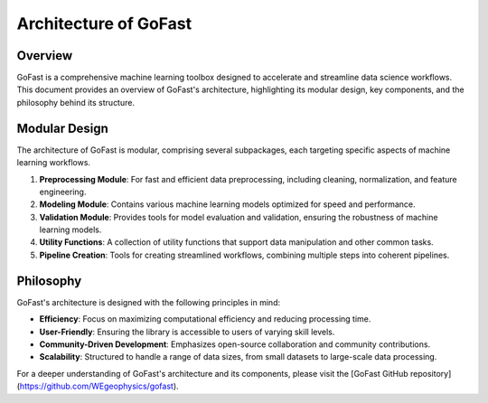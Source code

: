 Architecture of GoFast
=======================

.. _GoFast-Architecture:

Overview
--------

GoFast is a comprehensive machine learning toolbox designed to accelerate and streamline data science workflows. This document provides an overview of GoFast's architecture, highlighting its modular design, key components, and the philosophy behind its structure.

Modular Design
--------------

The architecture of GoFast is modular, comprising several subpackages, each targeting specific aspects of machine learning workflows.

1. **Preprocessing Module**: For fast and efficient data preprocessing, including cleaning, normalization, and feature engineering.

2. **Modeling Module**: Contains various machine learning models optimized for speed and performance.

3. **Validation Module**: Provides tools for model evaluation and validation, ensuring the robustness of machine learning models.

4. **Utility Functions**: A collection of utility functions that support data manipulation and other common tasks.

5. **Pipeline Creation**: Tools for creating streamlined workflows, combining multiple steps into coherent pipelines.

Philosophy
----------

GoFast's architecture is designed with the following principles in mind:

- **Efficiency**: Focus on maximizing computational efficiency and reducing processing time.

- **User-Friendly**: Ensuring the library is accessible to users of varying skill levels.

- **Community-Driven Development**: Emphasizes open-source collaboration and community contributions.

- **Scalability**: Structured to handle a range of data sizes, from small datasets to large-scale data processing.

For a deeper understanding of GoFast's architecture and its components, please visit the [GoFast GitHub repository](https://github.com/WEgeophysics/gofast).
